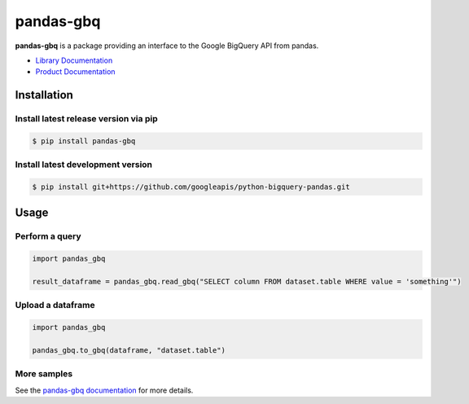 pandas-gbq
==========

|preview| |pypi| |versions|

**pandas-gbq** is a package providing an interface to the Google BigQuery API from pandas.

-  `Library Documentation`_
-  `Product Documentation`_

.. |preview| image:: https://img.shields.io/badge/support-preview-orange.svg
   :target: https://github.com/googleapis/google-cloud-python/blob/main/README.rst#beta-support
.. |pypi| image:: https://img.shields.io/pypi/v/pandas-gbq.svg
   :target: https://pypi.org/project/pandas-gbq/
.. |versions| image:: https://img.shields.io/pypi/pyversions/pandas-gbq.svg
   :target: https://pypi.org/project/pandas-gbq/
.. _Library Documentation: https://googleapis.dev/python/pandas-gbq/latest/
.. _Product Documentation: https://cloud.google.com/bigquery/docs/reference/v2/

Installation
------------

Install latest release version via pip
~~~~~~~~~~~~~~~~~~~~~~~~~~~~~~~~~~~~~~

.. code-block:: shell

   $ pip install pandas-gbq

Install latest development version
~~~~~~~~~~~~~~~~~~~~~~~~~~~~~~~~~~

.. code-block:: shell

    $ pip install git+https://github.com/googleapis/python-bigquery-pandas.git


Usage
-----

Perform a query
~~~~~~~~~~~~~~~

.. code:: python

    import pandas_gbq

    result_dataframe = pandas_gbq.read_gbq("SELECT column FROM dataset.table WHERE value = 'something'")

Upload a dataframe
~~~~~~~~~~~~~~~~~~

.. code:: python

    import pandas_gbq

    pandas_gbq.to_gbq(dataframe, "dataset.table")

More samples
~~~~~~~~~~~~

See the `pandas-gbq documentation <https://googleapis.dev/python/pandas-gbq/latest/>`_ for more details.
